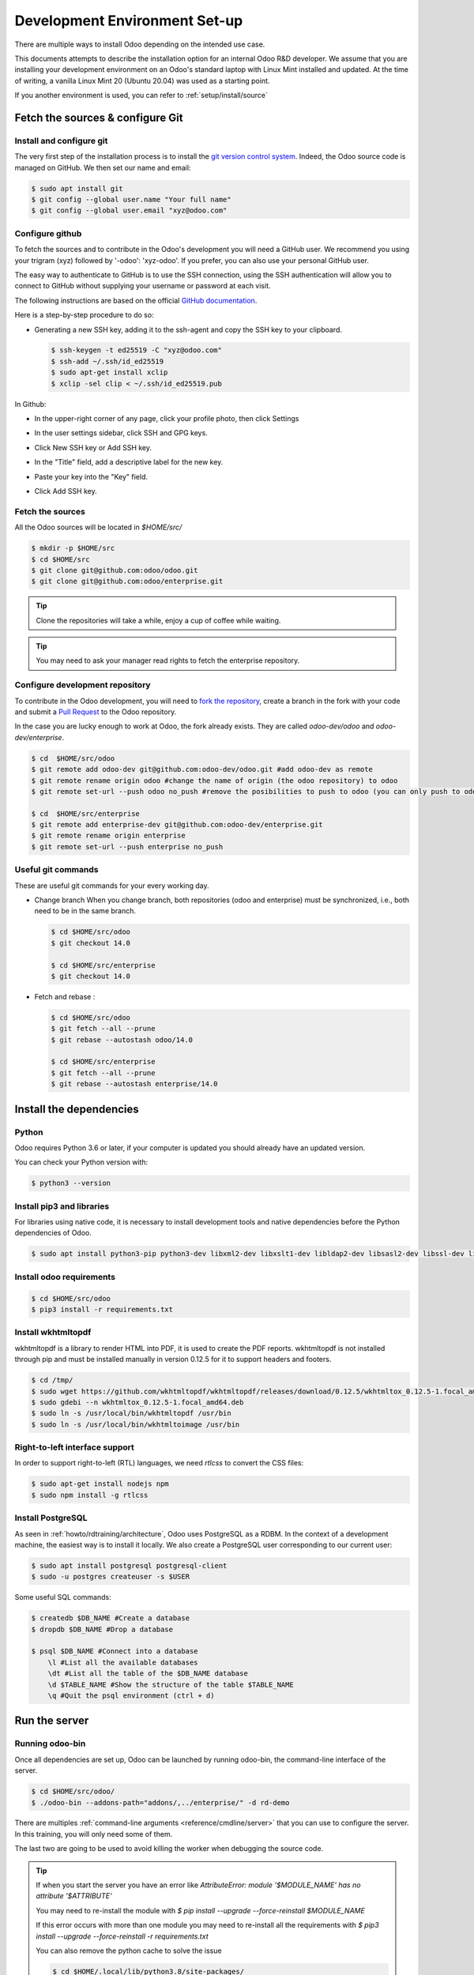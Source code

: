 .. _howto/rdtraining/setup:

==============================
Development Environment Set-up
==============================

There are multiple ways to install Odoo depending on the intended use case.

This documents attempts to describe the installation option for an internal Odoo R&D developer. We
assume that you are installing your development environment on an Odoo's standard laptop with Linux
Mint installed and updated. At the time of writing, a vanilla Linux Mint 20 (Ubuntu 20.04) was used
as a starting point.


If you another environment is used, you can refer to :ref:`setup/install/source`


Fetch the sources & configure Git
=================================

Install and configure git
-------------------------

The very first step of the installation process is to install the `git version control system <https://git-scm.com/>`__.
Indeed, the Odoo source code is managed on GitHub. We then set our name and email:

.. code-block:: console

    $ sudo apt install git
    $ git config --global user.name "Your full name"
    $ git config --global user.email "xyz@odoo.com"

Configure github
----------------

To fetch the sources and to contribute in the Odoo's development you will need a GitHub user. We
recommend you using your trigram (xyz) followed by '-odoo': 'xyz-odoo'. If you prefer, you can also
use your personal GitHub user.


The easy way to authenticate to GitHub is to use the SSH connection, using the SSH authentication
will allow you to connect to GitHub without supplying your username or password at each visit.


The following instructions are based on the official `GitHub documentation <https://docs.github.com/en/github/authenticating-to-github/connecting-to-github-with-ssh>`__.


Here is a step-by-step procedure to do so:


- Generating a new SSH key, adding it to the ssh-agent and copy the SSH key to your clipboard.

  .. code-block:: console

    $ ssh-keygen -t ed25519 -C "xyz@odoo.com"
    $ ssh-add ~/.ssh/id_ed25519
    $ sudo apt-get install xclip
    $ xclip -sel clip < ~/.ssh/id_ed25519.pub


In Github:


- In the upper-right corner of any page, click your profile photo, then click Settings

  .. image:: setup/media/userbar-account-settings.png

- In the user settings sidebar, click SSH and GPG keys.

  .. image:: setup/media/settings-sidebar-ssh-keys.png

- Click New SSH key or Add SSH key.

  .. image:: setup/media/ssh-add-ssh-key.png

- In the "Title" field, add a descriptive label for the new key.
- Paste your key into the "Key" field.

  .. image:: setup/media/ssh-key-paste.png

- Click Add SSH key.


Fetch the sources
-----------------

All the Odoo sources will be located in `$HOME/src/`

.. code-block:: console

    $ mkdir -p $HOME/src
    $ cd $HOME/src
    $ git clone git@github.com:odoo/odoo.git
    $ git clone git@github.com:odoo/enterprise.git

.. tip:: Clone the repositories will take a while, enjoy a cup of coffee while waiting.

.. tip:: You may need to ask your manager read rights to fetch the enterprise repository.

.. _howto/rdtraining/setup/development_repository:

Configure development repository
--------------------------------

To contribute in the Odoo development, you will need to
`fork the repository <https://guides.github.com/activities/forking/>`__, create a branch in the
fork with your code and submit a `Pull Request <https://docs.github.com/en/github/getting-started-with-github/github-glossary#pull-request>`__
to the Odoo repository.

In the case you are lucky enough to work at Odoo, the fork already exists. They are called `odoo-dev/odoo` and `odoo-dev/enterprise`.

.. code-block:: console

    $ cd  $HOME/src/odoo
    $ git remote add odoo-dev git@github.com:odoo-dev/odoo.git #add odoo-dev as remote
    $ git remote rename origin odoo #change the name of origin (the odoo repository) to odoo
    $ git remote set-url --push odoo no_push #remove the posibilities to push to odoo (you can only push to odoo-dev)

    $ cd  $HOME/src/enterprise
    $ git remote add enterprise-dev git@github.com:odoo-dev/enterprise.git
    $ git remote rename origin enterprise
    $ git remote set-url --push enterprise no_push


Useful git commands
-------------------

These are useful git commands for your every working day.

* Change branch
  When you change branch, both repositories (odoo and enterprise) must be synchronized, i.e., both
  need to be in the same branch.

  .. code-block:: console

    $ cd $HOME/src/odoo
    $ git checkout 14.0

    $ cd $HOME/src/enterprise
    $ git checkout 14.0

* Fetch and rebase :

  .. code-block:: console

    $ cd $HOME/src/odoo
    $ git fetch --all --prune
    $ git rebase --autostash odoo/14.0

    $ cd $HOME/src/enterprise
    $ git fetch --all --prune
    $ git rebase --autostash enterprise/14.0


Install the dependencies
========================

Python
------

Odoo requires Python 3.6 or later, if your computer is updated you should already have an updated version.

You can check your Python version with:

.. code-block:: console

    $ python3 --version

Install pip3 and libraries
--------------------------

For libraries using native code, it is necessary to install development tools and native
dependencies before the Python dependencies of Odoo.

.. code-block:: console

    $ sudo apt install python3-pip python3-dev libxml2-dev libxslt1-dev libldap2-dev libsasl2-dev libssl-dev libpq-dev libjpeg-dev


Install odoo requirements
-------------------------

.. code-block:: console

    $ cd $HOME/src/odoo
    $ pip3 install -r requirements.txt


Install wkhtmltopdf
-------------------

wkhtmltopdf is a library to render HTML into PDF, it is used to create the PDF reports. wkhtmltopdf
is not installed through pip and must be installed manually in version 0.12.5 for it to support
headers and footers.

.. code-block:: console

    $ cd /tmp/
    $ sudo wget https://github.com/wkhtmltopdf/wkhtmltopdf/releases/download/0.12.5/wkhtmltox_0.12.5-1.focal_amd64.deb
    $ sudo gdebi --n wkhtmltox_0.12.5-1.focal_amd64.deb
    $ sudo ln -s /usr/local/bin/wkhtmltopdf /usr/bin
    $ sudo ln -s /usr/local/bin/wkhtmltoimage /usr/bin

Right-to-left interface support
-------------------------------

In order to support right-to-left (RTL) languages, we need `rtlcss` to convert the CSS files:

.. code-block:: console

    $ sudo apt-get install nodejs npm
    $ sudo npm install -g rtlcss

Install PostgreSQL
------------------

As seen in :ref:`howto/rdtraining/architecture`, Odoo uses PostgreSQL as a RDBM. In the context of a
development machine, the easiest way is to install it locally. We also create a PostgreSQL user
corresponding to our current user:

.. code-block:: console

    $ sudo apt install postgresql postgresql-client
    $ sudo -u postgres createuser -s $USER


Some useful SQL commands:

.. code-block:: console

    $ createdb $DB_NAME #Create a database
    $ dropdb $DB_NAME #Drop a database

    $ psql $DB_NAME #Connect into a database
        \l #List all the available databases
        \dt #List all the table of the $DB_NAME database
        \d $TABLE_NAME #Show the structure of the table $TABLE_NAME
        \q #Quit the psql environment (ctrl + d)

Run the server
==============

Running odoo-bin
----------------

Once all dependencies are set up, Odoo can be launched by running odoo-bin, the command-line interface of the server.

.. code-block:: console

    $ cd $HOME/src/odoo/
    $ ./odoo-bin --addons-path="addons/,../enterprise/" -d rd-demo

There are multiples :ref:`command-line arguments <reference/cmdline/server>` that you can use to
configure the server. In this training, you will only need some of them.

.. option:: -d <database>

    The database that is going to be used.

.. option:: --addons-path <directories>

    Comma-separated list of directories in which modules are stored. These directories are scanned
    for modules.

.. option:: --limit-time-cpu <limit>

    Prevents the worker from using more than <limit> CPU seconds for each request.

.. option:: --limit-time-real <limit>

    Prevents the worker from taking longer than <limit> seconds to process a request.

The last two are going to be used to avoid killing the worker when debugging the source code.

.. tip:: If when you start the server you have an error like `AttributeError: module '$MODULE_NAME' has no attribute '$ATTRIBUTE'`

         You may need to re-install the module with `$ pip install --upgrade --force-reinstall $MODULE_NAME`

         If this error occurs with more than one module you may need to re-install all the
         requirements with `$ pip3 install --upgrade --force-reinstall -r requirements.txt`

         You can also remove the python cache to solve the issue

         .. code-block:: console

            $ cd $HOME/.local/lib/python3.8/site-packages/
            $ find -name '*.pyc' -type f -delete


Log in to Odoo
--------------

Open `http://localhost:8069/` on your browser. We recommend you to use:
`Firefox <https://www.mozilla.org/fr/firefox/new/>`__,
`Chrome <https://www.google.com/intl/fr/chrome/>`__
(`Chromium <https://www.chromium.org/Home>`__ the open source equivalent) or any other browser with
development tools.

To log in as the administrator user, you can use the following credentials :

* email = `admin`
* password = `admin`

The developer mode
==================

The Developer or Debug Mode gives you access to extra and advanced tools.

This will be useful during the whole training, for the rest of the training we will always assume
that the user is in developer mode.

To activate the developer or debug mode you can follow the steps `here <https://www.odoo.com/documentation/user/general/developer_mode/activate.html>`__.

Extra tools
===========

Code Editor
-----------
If you are working at Odoo, many of your colleagues are using `VSCode`_ (`VSCodium`_ the open source
equivalent), `Sublime Text`_, `Atom`_ or `PyCharm`_. However, you are free to chose your preferred editor.

Don't forget to configure correctly the linters. Using a linter can help show syntax and semantic
warnings or errors. Odoo source code tries to respect Python and JavaScript standards, but some of
them can be ignored.

For Python, we use PEP8 with these options ignored :

- E501: line too long
- E301: expected 1 blank line, found 0
- E302: expected 2 blank lines, found 1

For JavaScript, we use ESLinter, and you can find a `configuration file example here`_.

.. _configuration file example here: https://github.com/odoo/odoo/wiki/Javascript-coding-guidelines#use-a-linter
.. _VSCode: https://code.visualstudio.com/
.. _VSCodium: https://vscodium.com/
.. _Sublime Text: https://www.sublimetext.com/
.. _PyCharm: https://www.jetbrains.com/fr-fr/pycharm/download/#section=linux
.. _Atom: https://atom.io/

Administration tools for PostgreSQL
-----------------------------------

You can administrate your PostgreSQL databases using the command line as exemplified before or using
some GUI application as `pgAdmin <https://www.pgadmin.org/download/pgadmin-4-apt/>`__ or `DBeaver <https://dbeaver.io/>`__.

To connect the GUI application to your database we recommend you to connect using the Unix socket.

* Host name/address = /var/run/postgresql
* Port = 5432
* Username = $USER


Python Debugging
----------------

When you have a bug, debugging it using print might be enough at first. But, by learning how to use
a proper debugger, you will gain time.

You can use a classic Python library debugger (`pdb <https://docs.python.org/3/library/pdb.html>`__,
`pudb <https://pypi.org/project/pudb/>`__ or `ipdb <https://pypi.org/project/ipdb/>`__) or you can
use your editor debugger. In the beginning, to avoid difficult configurations, it's easier if you
use a library debugger.

In the following example, I'm going to use pdb, but the procedure is the same with the others ones.

- Install the library

  .. code-block:: console

        pip3 install ipdb

- Trigger (breakpoint)

  .. code-block:: console

        import ipdb; ipdb.set_trace()

  Example:

  .. code-block:: python
     :emphasize-lines: 2

        def copy(self, default=None):
            import ipdb; ipdb.set_trace()
            self.ensure_one()
            chosen_name = default.get('name') if default else ''
            new_name = chosen_name or _('%s (copy)') % self.name
            default = dict(default or {}, name=new_name)
            return super(Partner, self).copy(default)

Here is a list of commands:

.. option:: h(elp) [command]

      Without argument, print the list of available commands. With a command as argument, print help
      about that command.

.. option:: w(here)

      Print a stack trace, with the most recent frame at the bottom.

.. option:: d(own)

      Move the current frame one level down in the stack trace (to a newer frame).

.. option:: u(p)

      Move the current frame one level up in the stack trace (to an older frame).

.. option:: n(ext)

      Continue execution until the next line in the current function is reached or it returns.

.. option:: c(ontinue)

      Continue execution, only stop when a breakpoint is encountered.

.. option:: q(uit)

      Quit from the debugger. The program being executed is aborted.

.. tip:: To avoid killing the worker when debugging, you can add this arguments when launching the
         server ` --limit-time-cpu=9999999999 --limit-time-real=9999999999`
